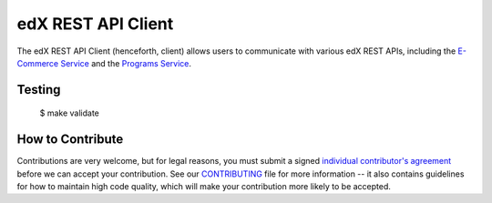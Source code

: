 edX REST API Client  |Travis|_ |Coveralls|_
=================================================
.. |Travis| image:: https://travis-ci.org/edx/edx-rest-api-client.svg?branch=master
.. _Travis: https://travis-ci.org/edx/edx-rest-api-client

.. |Coveralls| image:: https://coveralls.io/repos/edx/edx-rest-api-client/badge.svg?branch=master
.. _Coveralls: https://coveralls.io/r/edx/edx-rest-api-client?branch=master

The edX REST API Client (henceforth, client) allows users to communicate with various edX REST
APIs, including the `E-Commerce Service`_ and the `Programs Service`_.

.. _E-Commerce Service: https://github.com/edx/ecommerce
.. _Programs Service: https://github.com/edx/programs

Testing
-------
    $ make validate


How to Contribute
-----------------

Contributions are very welcome, but for legal reasons, you must submit a signed
`individual contributor's agreement`_ before we can accept your contribution. See our
`CONTRIBUTING`_ file for more information -- it also contains guidelines for how to maintain
high code quality, which will make your contribution more likely to be accepted.

.. _individual contributor's agreement: http://code.edx.org/individual-contributor-agreement.pdf
.. _CONTRIBUTING: https://github.com/edx/edx-platform/blob/master/CONTRIBUTING.rst


